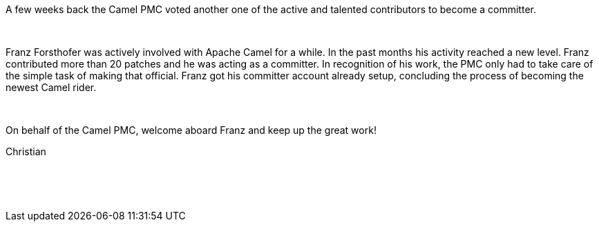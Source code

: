 [[ConfluenceContent]]
A few weeks back the Camel PMC voted another one of the active and
talented contributors to become a committer.

 

Franz Forsthofer was actively involved with Apache Camel for a while. In
the past months his activity reached a new level. Franz contributed more
than 20 patches and he was acting as a committer. In recognition of his
work, the PMC only had to take care of the simple task of making that
official. Franz got his committer account already setup, concluding the
process of becoming the newest Camel rider.

 

On behalf of the Camel PMC, welcome aboard Franz and keep up the great
work!

Christian

 

 
